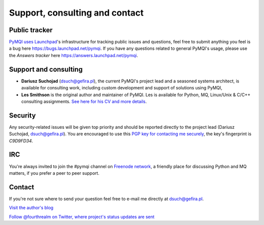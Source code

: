 
.. _support-consulting-contact:

Support, consulting and contact
=================================

Public tracker
--------------

`PyMQI uses Launchpad <https://launchpad.net/pymqi>`_'s infrastructure for tracking public issues and questions,
feel free to submit anything you feel is a bug here https://bugs.launchpad.net/pymqi.
If you have any questions related to general PyMQI's usage, please use the
*Answers tracker* here https://answers.launchpad.net/pymqi.

Support and consulting
----------------------

* **Dariusz Suchojad** (dsuch@gefira.pl), the current PyMQI's project lead and a seasoned systems architect,
  is available for consulting work, including custom development and support of solutions
  using PyMQI,

* **Les Smithson** is the original author and maintainer of PyMQI. Les is available
  for Python, MQ, Linux/Unix & C/C++ consulting assignments.
  `See here for his CV and more details <http://www.open-networks.co.uk>`_.


Security
------------

Any security-related issues will be given top priority and should be reported
directly to the project lead (Dariusz Suchojad, dsuch@gefira.pl). You are encouraged to use this
`PGP key for contacting me securely <http://keyserver.ubuntu.com:11371/pks/lookup?op=get&search=0x80670F52C9D9FD34>`_,
the key's fingerprint is *C9D9FD34*.

IRC
----------
You're always invited to join the #pymqi channel on `Freenode network <http://freenode.net>`_,
a friendly place for discussing Python and MQ matters, if you prefer a peer to peer support.

Contact
----------

If you're not sure where to send your question feel free to e-mail me directly
at dsuch@gefira.pl.

|rss| `Visit the author's blog <http://www.gefira.pl/blog>`_

|twitter| `Follow @fourthrealm on Twitter, where project's status updates are sent <https://twitter.com/fourthrealm>`_


.. |rss| image:: _static/rss-icon.png
.. |twitter| image:: _static/twitter.png